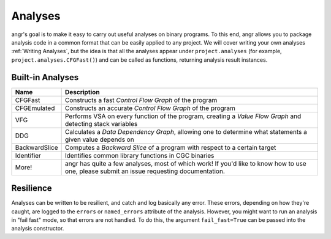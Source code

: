 Analyses
========

angr's goal is to make it easy to carry out useful analyses on binary programs.
To this end, angr allows you to package analysis code in a common format that
can be easily applied to any project. We will cover writing your own analyses
:ref:`Writing Analyses`, but the idea is that all the analyses appear under
``project.analyses`` (for example, ``project.analyses.CFGFast()``) and can be
called as functions, returning analysis result instances.

Built-in Analyses
-----------------

.. list-table::
   :header-rows: 1

   * - Name
     - Description
   * - CFGFast
     - Constructs a fast *Control Flow Graph* of the program
   * - CFGEmulated
     - Constructs an accurate *Control Flow Graph* of the program
   * - VFG
     - Performs VSA on every function of the program, creating a *Value Flow
       Graph* and detecting stack variables
   * - DDG
     - Calculates a *Data Dependency Graph*, allowing one to determine what
       statements a given value depends on
   * - BackwardSlice
     - Computes a *Backward Slice* of a program with respect to a certain target
   * - Identifier
     - Identifies common library functions in CGC binaries
   * - More!
     - angr has quite a few analyses, most of which work! If you'd like to know
       how to use one, please submit an issue requesting documentation.


Resilience
----------

Analyses can be written to be resilient, and catch and log basically any error.
These errors, depending on how they're caught, are logged to the ``errors`` or
``named_errors`` attribute of the analysis. However, you might want to run an
analysis in "fail fast" mode, so that errors are not handled. To do this, the
argument ``fail_fast=True`` can be passed into the analysis constructor.
